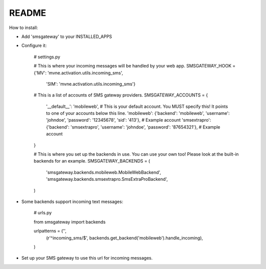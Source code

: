 README
------

How to install:

* Add 'smsgateway' to your INSTALLED_APPS
* Configure it:

    # settings.py

    # This is where your incoming messages will be handled by your web app.
    SMSGATEWAY_HOOK = {'MV': 'mvne.activation.utils.incoming_sms',
                       'SIM': 'mvne.activation.utils.incoming_sms'}

    # This is a list of accounts of SMS gateway providers.
    SMSGATEWAY_ACCOUNTS = {
        '__default__': 'mobileweb', # This is your default account. You MUST specify this! It points to one of your accounts below this line.
        'mobileweb': {'backend': 'mobileweb', 'username': 'johndoe', 'password': '12345678', 'sid': '413'}, # Example account
        'smsextrapro': {'backend': 'smsextrapro', 'username': 'johndoe', 'password': '87654321'}, # Example account
    }

    # This is where you set up the backends in use. You can use your own too! Please look at the built-in backends for an example.
    SMSGATEWAY_BACKENDS = (
        'smsgateway.backends.mobileweb.MobileWebBackend',
        'smsgateway.backends.smsextrapro.SmsExtraProBackend',
    )

* Some backends support incoming text messages:

    # urls.py

    from smsgateway import backends

    urlpatterns = ('',
        (r'^incoming_sms/$', backends.get_backend('mobileweb').handle_incoming),
    )

* Set up your SMS gateway to use this url for incoming messages.
